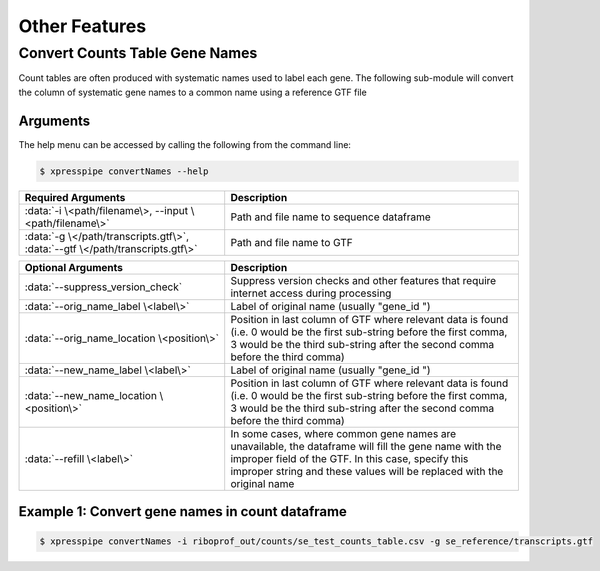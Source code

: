 ############################
Other Features
############################

=================================
Convert Counts Table Gene Names
=================================
| Count tables are often produced with systematic names used to label each gene. The following sub-module will convert the column of systematic gene names to a common name using a reference GTF file

-----------
Arguments
-----------
| The help menu can be accessed by calling the following from the command line:

.. code-block:: shell

  $ xpresspipe convertNames --help

.. list-table::
   :widths: 35 50
   :header-rows: 1

   * - Required Arguments
     - Description
   * - :data:`-i \<path/filename\>, --input \<path/filename\>`
     - Path and file name to sequence dataframe
   * - :data:`-g \</path/transcripts.gtf\>`, :data:`--gtf \</path/transcripts.gtf\>`
     - Path and file name to GTF

.. list-table::
    :widths: 35 50
    :header-rows: 1

    * - Optional Arguments
      - Description
    * - :data:`--suppress_version_check`
      - Suppress version checks and other features that require internet access during processing
    * - :data:`--orig_name_label \<label\>`
      - Label of original name (usually "gene_id ")
    * - :data:`--orig_name_location \<position\>`
      - Position in last column of GTF where relevant data is found (i.e. 0 would be the first sub-string before the first comma, 3 would be the third sub-string after the second comma before the third comma)
    * - :data:`--new_name_label \<label\>`
      - Label of original name (usually "gene_id ")
    * - :data:`--new_name_location \<position\>`
      - Position in last column of GTF where relevant data is found (i.e. 0 would be the first sub-string before the first comma, 3 would be the third sub-string after the second comma before the third comma)
    * - :data:`--refill \<label\>`
      - In some cases, where common gene names are unavailable, the dataframe will fill the gene name with the improper field of the GTF. In this case, specify this improper string and these values will be replaced with the original name


--------------------------------------------------------------------------------
Example 1: Convert gene names in count dataframe
--------------------------------------------------------------------------------

.. ident with TABs
.. code-block:: python

  $ xpresspipe convertNames -i riboprof_out/counts/se_test_counts_table.csv -g se_reference/transcripts.gtf
